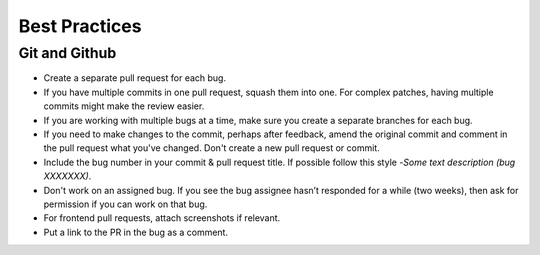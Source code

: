 Best Practices
==============

.. _best-practices-github:

Git and Github
--------------

- Create a separate pull request for each bug.
- If you have multiple commits in one pull request, squash them into one. For complex patches, having multiple commits might make the review easier.
- If you are working with multiple bugs at a time, make sure you create a separate branches for each bug.
- If you need to make changes to the commit, perhaps after feedback, amend the original commit and comment in the pull request what you've changed.  Don't create a new pull request or commit.
- Include the bug number in your commit & pull request title. If possible follow this style -`Some text description (bug XXXXXXX)`.
- Don't work on an assigned bug. If you see the bug assignee hasn’t responded for a while (two weeks), then ask for permission if you can work on that bug.
- For frontend pull requests, attach screenshots if relevant.
- Put a link to the PR in the bug as a comment.
